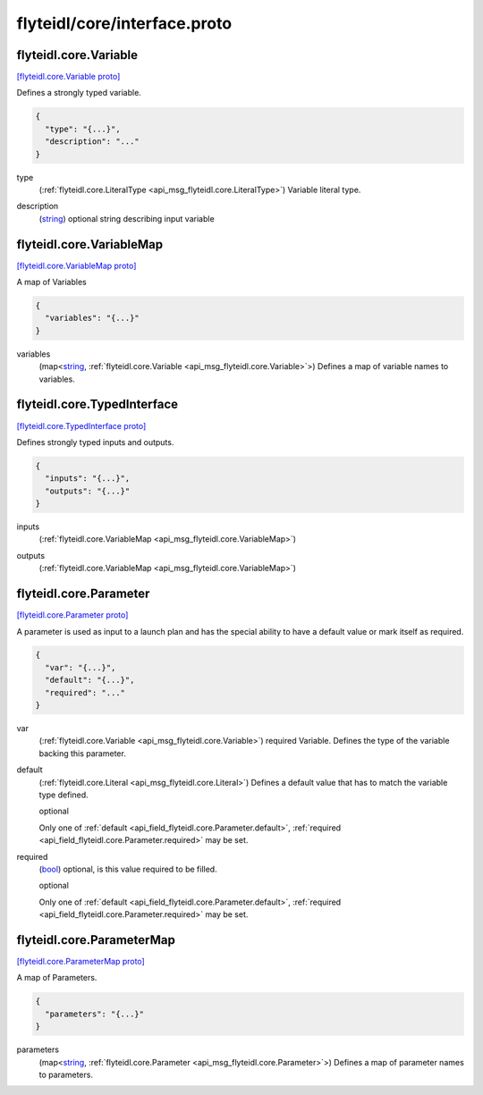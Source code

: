 .. _api_file_flyteidl/core/interface.proto:

flyteidl/core/interface.proto
=============================

.. _api_msg_flyteidl.core.Variable:

flyteidl.core.Variable
----------------------

`[flyteidl.core.Variable proto] <https://github.com/lyft/flyteidl/blob/master/protos/flyteidl/core/interface.proto#L10>`_

Defines a strongly typed variable.

.. code-block:: json

  {
    "type": "{...}",
    "description": "..."
  }

.. _api_field_flyteidl.core.Variable.type:

type
  (:ref:`flyteidl.core.LiteralType <api_msg_flyteidl.core.LiteralType>`) Variable literal type.
  
  
.. _api_field_flyteidl.core.Variable.description:

description
  (`string <https://developers.google.com/protocol-buffers/docs/proto#scalar>`_) optional string describing input variable
  
  


.. _api_msg_flyteidl.core.VariableMap:

flyteidl.core.VariableMap
-------------------------

`[flyteidl.core.VariableMap proto] <https://github.com/lyft/flyteidl/blob/master/protos/flyteidl/core/interface.proto#L19>`_

A map of Variables

.. code-block:: json

  {
    "variables": "{...}"
  }

.. _api_field_flyteidl.core.VariableMap.variables:

variables
  (map<`string <https://developers.google.com/protocol-buffers/docs/proto#scalar>`_, :ref:`flyteidl.core.Variable <api_msg_flyteidl.core.Variable>`>) Defines a map of variable names to variables.
  
  


.. _api_msg_flyteidl.core.TypedInterface:

flyteidl.core.TypedInterface
----------------------------

`[flyteidl.core.TypedInterface proto] <https://github.com/lyft/flyteidl/blob/master/protos/flyteidl/core/interface.proto#L25>`_

Defines strongly typed inputs and outputs.

.. code-block:: json

  {
    "inputs": "{...}",
    "outputs": "{...}"
  }

.. _api_field_flyteidl.core.TypedInterface.inputs:

inputs
  (:ref:`flyteidl.core.VariableMap <api_msg_flyteidl.core.VariableMap>`) 
  
.. _api_field_flyteidl.core.TypedInterface.outputs:

outputs
  (:ref:`flyteidl.core.VariableMap <api_msg_flyteidl.core.VariableMap>`) 
  


.. _api_msg_flyteidl.core.Parameter:

flyteidl.core.Parameter
-----------------------

`[flyteidl.core.Parameter proto] <https://github.com/lyft/flyteidl/blob/master/protos/flyteidl/core/interface.proto#L32>`_

A parameter is used as input to a launch plan and has
the special ability to have a default value or mark itself as required.

.. code-block:: json

  {
    "var": "{...}",
    "default": "{...}",
    "required": "..."
  }

.. _api_field_flyteidl.core.Parameter.var:

var
  (:ref:`flyteidl.core.Variable <api_msg_flyteidl.core.Variable>`) required Variable. Defines the type of the variable backing this parameter.
  
  
.. _api_field_flyteidl.core.Parameter.default:

default
  (:ref:`flyteidl.core.Literal <api_msg_flyteidl.core.Literal>`) Defines a default value that has to match the variable type defined.
  
  optional
  
  
  Only one of :ref:`default <api_field_flyteidl.core.Parameter.default>`, :ref:`required <api_field_flyteidl.core.Parameter.required>` may be set.
  
.. _api_field_flyteidl.core.Parameter.required:

required
  (`bool <https://developers.google.com/protocol-buffers/docs/proto#scalar>`_) optional, is this value required to be filled.
  
  optional
  
  
  Only one of :ref:`default <api_field_flyteidl.core.Parameter.default>`, :ref:`required <api_field_flyteidl.core.Parameter.required>` may be set.
  


.. _api_msg_flyteidl.core.ParameterMap:

flyteidl.core.ParameterMap
--------------------------

`[flyteidl.core.ParameterMap proto] <https://github.com/lyft/flyteidl/blob/master/protos/flyteidl/core/interface.proto#L47>`_

A map of Parameters.

.. code-block:: json

  {
    "parameters": "{...}"
  }

.. _api_field_flyteidl.core.ParameterMap.parameters:

parameters
  (map<`string <https://developers.google.com/protocol-buffers/docs/proto#scalar>`_, :ref:`flyteidl.core.Parameter <api_msg_flyteidl.core.Parameter>`>) Defines a map of parameter names to parameters.
  
  

